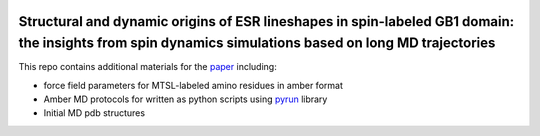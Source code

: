 
.. image:: figures/TOC-v2.png

Structural and dynamic origins of ESR lineshapes in spin-labeled GB1 domain: the insights from spin dynamics simulations based on long MD trajectories
######################################################################################################################################################



This repo contains additional materials for the `paper <https://doi.org/10.1038/s41598-019-56750-y>`_ including:

- force field parameters for MTSL-labeled amino residues in amber format
- Amber MD protocols for written as python scripts using `pyrun <https://github.com/bionmr-spbu/pyrun>`_ library
- Initial MD pdb structures

